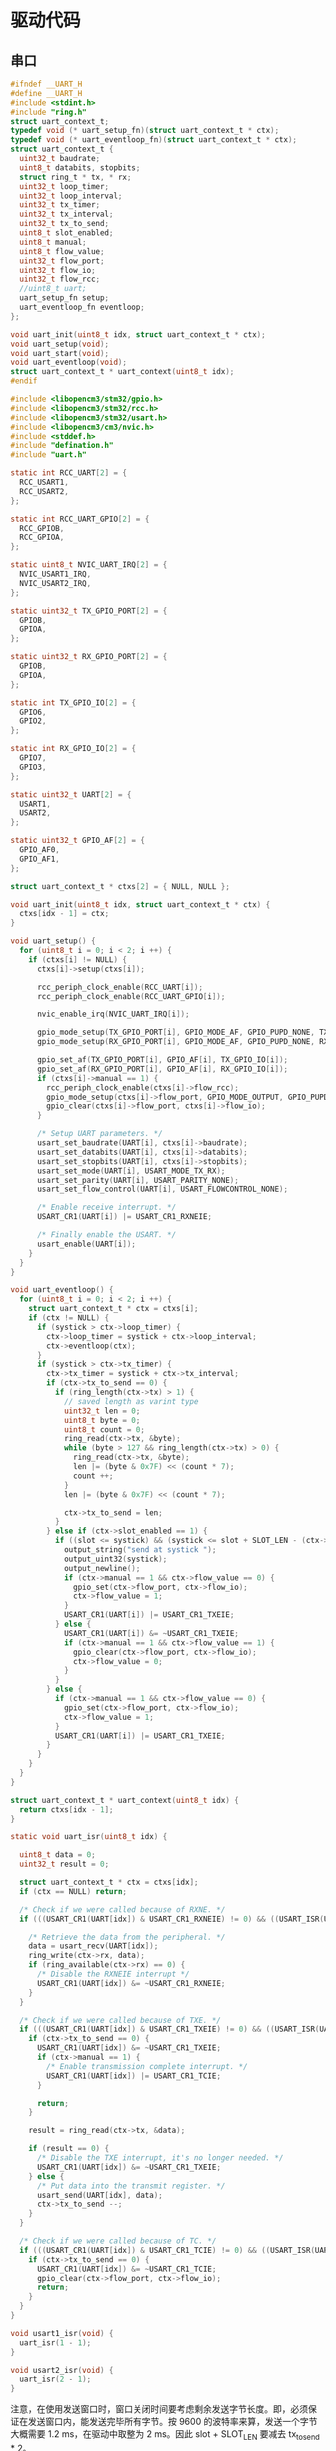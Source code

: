 #+STARTUP: indent

* 驱动代码
** 串口
#+begin_src c :tangle /dev/shm/eggos/uart.h
  #ifndef __UART_H
  #define __UART_H
  #include <stdint.h>
  #include "ring.h"
  struct uart_context_t;
  typedef void (* uart_setup_fn)(struct uart_context_t * ctx);
  typedef void (* uart_eventloop_fn)(struct uart_context_t * ctx);
  struct uart_context_t {
    uint32_t baudrate;
    uint8_t databits, stopbits;
    struct ring_t * tx, * rx;
    uint32_t loop_timer;
    uint32_t loop_interval;
    uint32_t tx_timer;
    uint32_t tx_interval;
    uint32_t tx_to_send;
    uint8_t slot_enabled;
    uint8_t manual;
    uint8_t flow_value;
    uint32_t flow_port;
    uint32_t flow_io;
    uint32_t flow_rcc;
    //uint8_t uart;
    uart_setup_fn setup;
    uart_eventloop_fn eventloop;
  };

  void uart_init(uint8_t idx, struct uart_context_t * ctx);
  void uart_setup(void);
  void uart_start(void);
  void uart_eventloop(void);
  struct uart_context_t * uart_context(uint8_t idx);
  #endif
#+end_src

#+begin_src c :tangle /dev/shm/eggos/uart.c
  #include <libopencm3/stm32/gpio.h>
  #include <libopencm3/stm32/rcc.h>
  #include <libopencm3/stm32/usart.h>
  #include <libopencm3/cm3/nvic.h>
  #include <stddef.h>
  #include "defination.h"
  #include "uart.h"

  static int RCC_UART[2] = {
    RCC_USART1,
    RCC_USART2,
  };

  static int RCC_UART_GPIO[2] = {
    RCC_GPIOB,
    RCC_GPIOA,
  };

  static uint8_t NVIC_UART_IRQ[2] = {
    NVIC_USART1_IRQ,
    NVIC_USART2_IRQ,
  };

  static uint32_t TX_GPIO_PORT[2] = {
    GPIOB,
    GPIOA,
  };

  static uint32_t RX_GPIO_PORT[2] = {
    GPIOB,
    GPIOA,
  };

  static int TX_GPIO_IO[2] = {
    GPIO6,
    GPIO2,
  };

  static int RX_GPIO_IO[2] = {
    GPIO7,
    GPIO3,
  };

  static uint32_t UART[2] = {
    USART1,
    USART2,
  };

  static uint32_t GPIO_AF[2] = {
    GPIO_AF0,
    GPIO_AF1,
  };

  struct uart_context_t * ctxs[2] = { NULL, NULL };

  void uart_init(uint8_t idx, struct uart_context_t * ctx) {
    ctxs[idx - 1] = ctx;
  }

  void uart_setup() {
    for (uint8_t i = 0; i < 2; i ++) {
      if (ctxs[i] != NULL) {
        ctxs[i]->setup(ctxs[i]);

        rcc_periph_clock_enable(RCC_UART[i]);
        rcc_periph_clock_enable(RCC_UART_GPIO[i]);

        nvic_enable_irq(NVIC_UART_IRQ[i]);

        gpio_mode_setup(TX_GPIO_PORT[i], GPIO_MODE_AF, GPIO_PUPD_NONE, TX_GPIO_IO[i]);
        gpio_mode_setup(RX_GPIO_PORT[i], GPIO_MODE_AF, GPIO_PUPD_NONE, RX_GPIO_IO[i]);

        gpio_set_af(TX_GPIO_PORT[i], GPIO_AF[i], TX_GPIO_IO[i]);
        gpio_set_af(RX_GPIO_PORT[i], GPIO_AF[i], RX_GPIO_IO[i]);
        if (ctxs[i]->manual == 1) {
          rcc_periph_clock_enable(ctxs[i]->flow_rcc);
          gpio_mode_setup(ctxs[i]->flow_port, GPIO_MODE_OUTPUT, GPIO_PUPD_NONE, ctxs[i]->flow_io);
          gpio_clear(ctxs[i]->flow_port, ctxs[i]->flow_io);
        }

        /* Setup UART parameters. */
        usart_set_baudrate(UART[i], ctxs[i]->baudrate);
        usart_set_databits(UART[i], ctxs[i]->databits);
        usart_set_stopbits(UART[i], ctxs[i]->stopbits);
        usart_set_mode(UART[i], USART_MODE_TX_RX);
        usart_set_parity(UART[i], USART_PARITY_NONE);
        usart_set_flow_control(UART[i], USART_FLOWCONTROL_NONE);

        /* Enable receive interrupt. */
        USART_CR1(UART[i]) |= USART_CR1_RXNEIE;

        /* Finally enable the USART. */
        usart_enable(UART[i]);
      }
    }
  }

  void uart_eventloop() {
    for (uint8_t i = 0; i < 2; i ++) {
      struct uart_context_t * ctx = ctxs[i];
      if (ctx != NULL) {
        if (systick > ctx->loop_timer) {
          ctx->loop_timer = systick + ctx->loop_interval;
          ctx->eventloop(ctx);
        }
        if (systick > ctx->tx_timer) {
          ctx->tx_timer = systick + ctx->tx_interval;
          if (ctx->tx_to_send == 0) {
            if (ring_length(ctx->tx) > 1) {
              // saved length as varint type
              uint32_t len = 0;
              uint8_t byte = 0;
              uint8_t count = 0;
              ring_read(ctx->tx, &byte);
              while (byte > 127 && ring_length(ctx->tx) > 0) {
                ring_read(ctx->tx, &byte);
                len |= (byte & 0x7F) << (count * 7);
                count ++;
              }
              len |= (byte & 0x7F) << (count * 7);

              ctx->tx_to_send = len;
            }
          } else if (ctx->slot_enabled == 1) {
            if ((slot <= systick) && (systick <= slot + SLOT_LEN - (ctx->tx_to_send << 1))) {
              output_string("send at systick ");
              output_uint32(systick);
              output_newline();
              if (ctx->manual == 1 && ctx->flow_value == 0) {
                gpio_set(ctx->flow_port, ctx->flow_io);
                ctx->flow_value = 1;
              }
              USART_CR1(UART[i]) |= USART_CR1_TXEIE;
            } else {
              USART_CR1(UART[i]) &= ~USART_CR1_TXEIE;
              if (ctx->manual == 1 && ctx->flow_value == 1) {
                gpio_clear(ctx->flow_port, ctx->flow_io);
                ctx->flow_value = 0;
              }
            }
          } else {
            if (ctx->manual == 1 && ctx->flow_value == 0) {
              gpio_set(ctx->flow_port, ctx->flow_io);
              ctx->flow_value = 1;
            }
            USART_CR1(UART[i]) |= USART_CR1_TXEIE;
          }
        }
      }
    }
  }

  struct uart_context_t * uart_context(uint8_t idx) {
    return ctxs[idx - 1];
  }

  static void uart_isr(uint8_t idx) {

    uint8_t data = 0;
    uint32_t result = 0;

    struct uart_context_t * ctx = ctxs[idx];
    if (ctx == NULL) return;

    /* Check if we were called because of RXNE. */
    if (((USART_CR1(UART[idx]) & USART_CR1_RXNEIE) != 0) && ((USART_ISR(UART[idx]) & USART_ISR_RXNE) != 0)) {

      /* Retrieve the data from the peripheral. */
      data = usart_recv(UART[idx]);
      ring_write(ctx->rx, data);
      if (ring_available(ctx->rx) == 0) {
        /* Disable the RXNEIE interrupt */
        USART_CR1(UART[idx]) &= ~USART_CR1_RXNEIE;
      }
    }

    /* Check if we were called because of TXE. */
    if (((USART_CR1(UART[idx]) & USART_CR1_TXEIE) != 0) && ((USART_ISR(UART[idx]) & USART_ISR_TXE) != 0)) {
      if (ctx->tx_to_send == 0) {
        USART_CR1(UART[idx]) &= ~USART_CR1_TXEIE;
        if (ctx->manual == 1) {
          /* Enable transmission complete interrupt. */
          USART_CR1(UART[idx]) |= USART_CR1_TCIE;
        }

        return;
      }

      result = ring_read(ctx->tx, &data);

      if (result == 0) {
        /* Disable the TXE interrupt, it's no longer needed. */
        USART_CR1(UART[idx]) &= ~USART_CR1_TXEIE;
      } else {
        /* Put data into the transmit register. */
        usart_send(UART[idx], data);
        ctx->tx_to_send --;
      }
    }

    /* Check if we were called because of TC. */
    if (((USART_CR1(UART[idx]) & USART_CR1_TCIE) != 0) && ((USART_ISR(UART[idx]) & USART_ISR_TC) != 0)) {
      if (ctx->tx_to_send == 0) {
        USART_CR1(UART[idx]) &= ~USART_CR1_TCIE;
        gpio_clear(ctx->flow_port, ctx->flow_io);
        return;
      }
    }
  }

  void usart1_isr(void) {
    uart_isr(1 - 1);
  }

  void usart2_isr(void) {
    uart_isr(2 - 1);
  }
#+end_src

注意，在使用发送窗口时，窗口关闭时间要考虑剩余发送字节长度。即，必须保
证在发送窗口内，能发送完毕所有字节。按 9600 的波特率来算，发送一个字节
大概需要 1.2 ms，在驱动中取整为 2 ms。因此 slot + SLOT_LEN 要减去
tx_to_send * 2。

** 锁控
#+begin_src c :tangle /dev/shm/eggos/lock.h
  #ifndef __LOCK_H
  #define __LOCK_H
  #include <stdint.h>

  void lock_setup(void);
  void lock_off(uint8_t cabin);
  void lock_on(uint8_t cabin);

  #endif
#+end_src
#+begin_src c :tangle /dev/shm/eggos/lock.c
  #include <libopencm3/stm32/rcc.h>
  #include <libopencm3/stm32/gpio.h>
  #include "lock.h"
  #include "defination.h"
  #include "repl.h"

  //static uint32_t ports[16] = {GPIOA, GPIOA, GPIOA, GPIOA, GPIOA, GPIOC, GPIOC, GPIOC, GPIOC, GPIOB, GPIOB, GPIOB, GPIOB, GPIOB, GPIOB, GPIOB};
  //static uint32_t ios[16] = {GPIO12, GPIO11, GPIO10, GPIO9, GPIO8, GPIO9, GPIO8, GPIO7, GPIO6, GPIO15, GPIO14, GPIO13, GPIO12, GPIO11, GPIO10, GPIO2};
  static uint32_t ports[16] = {GPIOB, GPIOB, GPIOB, GPIOB, GPIOB, GPIOB, GPIOB, GPIOC, GPIOC, GPIOC, GPIOC, GPIOA, GPIOA, GPIOA, GPIOA, GPIOA};
  static uint32_t ios[16] = {GPIO2, GPIO10, GPIO11, GPIO12, GPIO13, GPIO14, GPIO15, GPIO6, GPIO7, GPIO8, GPIO9, GPIO8, GPIO9, GPIO10, GPIO11, GPIO12};

  void lock_setup(void) {
    rcc_periph_clock_enable(RCC_GPIOA);
    rcc_periph_clock_enable(RCC_GPIOB);
    rcc_periph_clock_enable(RCC_GPIOC);
    for (uint8_t i = 0; i < 16; i ++) {
      gpio_mode_setup(ports[i], GPIO_MODE_OUTPUT, GPIO_PUPD_NONE, ios[i]);
      gpio_set_output_options(ports[i], GPIO_OTYPE_PP, GPIO_OSPEED_HIGH, ios[i]);
      gpio_clear(ports[i], ios[i]);
    }
  }

  void lock_off(uint8_t cabin) {
    gpio_set(ports[cabin], ios[cabin]);
    locking_off_cabins |= 1 << cabin;
    if (debug == 1) {
      output_uint32(systick);
      output_string(" lock-off ");
      output_uint32(cabin + 1);
      output_newline();
    }
  }

  void lock_on(uint8_t cabin) {
    gpio_clear(ports[cabin], ios[cabin]);
    locking_off_cabins &= ~(1 << cabin);
    if (debug == 1) {
      output_uint32(systick);
      output_string(" lock-on ");
      output_uint32(cabin + 1);
      output_newline();
    }
  }
#+end_src
** 红外检测

红外检测的原理：

1. 外部中断在下降沿被触发，检测状态机切换的检测状态

2. 每 10 ms 采集一次红外 GPIO 上的结果，送入状态机进行记录

3. 对已经采集到的数据用3位卷积的方式进行低通过滤，结果存入 value 中
   （最高2位无效）

4. 在 value 中，在最低位是 111 （最近 30 ms 都是高电位） 时，往前查找
   000111 特征值（低电位转化到高电位，时间足够长）。找打特征值就表明红
   外触发，否则属于干扰。

#+begin_src c :tangle /dev/shm/eggos/infrared.h
  #ifndef __INFRARED_H
  #define __INFRARED_H
  void infrared_setup(void);
  void infrared_eventloop(void);
  void infrared_timeout(uint8_t cabin);
  #endif
#+end_src
#+begin_src c :tangle /dev/shm/eggos/infrared.c
  #include <stdint.h>
  #include <libopencm3/stm32/rcc.h>
  #include <libopencm3/stm32/gpio.h>
  #include <libopencm3/cm3/nvic.h>
  #include <libopencm3/stm32/exti.h>
  #include "defination.h"
  #include "infrared.h"
  #include "lock.h"
  #include "repl.h"
  #include "utility.h"
  #include "egg-fsm.h"
  #include "egg-infrared-fsm.h"

  struct infrared_context {
    uint32_t state;
    uint32_t sequence;
    uint32_t timer;
  };

  static uint16_t exti_triggered = 0;
  static uint32_t extis[16] = {EXTI0, EXTI1, EXTI2, EXTI3, EXTI4, EXTI5, EXTI6, EXTI7, EXTI8, EXTI9, EXTI10, EXTI11, EXTI12, EXTI13, EXTI14, EXTI15};
  static uint32_t ports[16] = {GPIOC, GPIOC, GPIOD, GPIOB, GPIOB, GPIOB, GPIOF, GPIOF, GPIOB, GPIOB, GPIOC, GPIOC, GPIOC, GPIOA, GPIOA, GPIOA};
  static uint32_t ios[16] = {GPIO0, GPIO1, GPIO2, GPIO3, GPIO4, GPIO5, GPIO6, GPIO7, GPIO8, GPIO9, GPIO10, GPIO11, GPIO12, GPIO13, GPIO14, GPIO15};
  //static uint8_t exti_to_idx[16] = {14, 15, 8, 9, 10, 11, 1, 2, 12, 13, 5, 6, 7, 0, 3, 4};
  static uint8_t exti_to_idx[16] = {1, 0, 7, 6, 5, 4, 14, 13, 3, 2, 10, 9, 8, 15, 12, 11};
  //static uint8_t idx_to_exti[16] = {13, 6, 7, 14, 15, 10, 11, 12, 2, 3, 4, 5, 8, 9, 0, 1};
  static uint8_t idx_to_exti[16] = {1, 0, 9, 8, 5, 4, 3, 2, 12, 11, 10, 15, 14, 7, 6, 13};
  static struct infrared_context ctxs[16];

  void infrared_setup(void) {
    rcc_periph_clock_enable(RCC_GPIOA);
    rcc_periph_clock_enable(RCC_GPIOB);
    rcc_periph_clock_enable(RCC_GPIOC);
    rcc_periph_clock_enable(RCC_GPIOD);
    rcc_periph_clock_enable(RCC_GPIOF);

    /* enable syscfg :], or else changing exti source from GPIOA is impossible */
    rcc_periph_clock_enable(RCC_SYSCFG_COMP);

    for (uint8_t i = 0; i < 16; i ++) {
      gpio_mode_setup(ports[i], GPIO_MODE_INPUT, GPIO_PUPD_PULLUP, ios[i]);
      exti_select_source(extis[i], ports[i]);
      exti_set_trigger(extis[i], EXTI_TRIGGER_FALLING);
      exti_reset_request(extis[i]);
      exti_enable_request(extis[i]);

      bzero(&ctxs[i], sizeof(struct infrared_context));
      ctxs[i].sequence = 0xFFFFFFFF;
      ctxs[i].state = EGG_INFRARED_READY_STATE;
    }

    nvic_enable_irq(NVIC_EXTI0_1_IRQ);
    nvic_enable_irq(NVIC_EXTI2_3_IRQ);
    nvic_enable_irq(NVIC_EXTI4_15_IRQ);

  }

  uint32_t timer = 0;

  void infrared_eventloop(void) {
    uint8_t idx = 0;
    while (exti_triggered != 0) {
      if ((exti_triggered & (1 << idx)) != 0) {
        ctxs[idx].state = egg_infrared_transform_state(ctxs[idx].state, EGG_INFRARED_EXTI_EVENT, &idx);
        exti_triggered &= ~(1 << idx);
      }
      idx ++;
    }
    for (uint8_t i = 0; i < 16; i ++) {
    continue_loop:
      if (ctxs[i].state == EGG_INFRARED_CHECKING_STATE) {
        if (systick > ctxs[i].timer) {
          if (gpio_get(ports[idx_to_exti[i]], ios[idx_to_exti[i]]) == 0) {
            ctxs[i].state = egg_infrared_transform_state(ctxs[i].state, EGG_INFRARED_0_EVENT, &i);
          } else {
            ctxs[i].state = egg_infrared_transform_state(ctxs[i].state, EGG_INFRARED_1_EVENT, &i);
          }
          // calculate convolution (low-pass filter)
          uint32_t value = 0;
          for (int j = 32 - 3; j >= 0; j --) {
            value <<= 1;
            switch ((ctxs[i].sequence >> j) & 0x07) {
            case 3:
            case 5:
            case 6:
            case 7:
              value |= 1;
              break;
            default:
              break;
            }
          }

          // check
          if ((value & 0x07) == 0x07) { // it must be 111 now
            for (uint8_t k = 3; k < 32 - 3 - 6; k ++) {
              uint8_t slice = (value >> k) & 0x3F;
              if (((slice & 0x07) == 0x07) && (((slice >> 3) & 0x07) == 0) && ((value & (0xFFFFFFFF >> (32 - k))) != 0)) {
                // found sequence: 000111 and right sequence is 1.1...
                ctxs[i].state = egg_infrared_transform_state(ctxs[i].state, EGG_INFRARED_DETECTED_EVENT, &i);
                goto continue_loop;
              }
            }
          }
        }
      }
    }
  }

  void infrared_timeout(uint8_t idx) {
    ctxs[idx].state = egg_infrared_transform_state(ctxs[idx].state, EGG_INFRARED_TIMEOUT_EVENT, &idx);
  }

  void egg_infrared_do_action(enum EGG_INFRARED_ACTION action, void * data) {
    uint8_t idx = * (uint8_t *) data;

    switch (action) {
    case EGG_INFRARED_INIT_ACTION:
      ctxs[idx].sequence = 0xFFFFFFFF;
      ctxs[idx].timer = systick + 10; // interval of 10 ms
      break;
    case EGG_INFRARED_SET_0_ACTION:
      ctxs[idx].sequence <<= 1;
      ctxs[idx].timer = systick + 10; // interval of 10 ms
      break;
    case EGG_INFRARED_SET_1_ACTION:
      ctxs[idx].sequence <<= 1;
      ctxs[idx].sequence |= 0x01;
      ctxs[idx].timer = systick + 10; // interval of 10 ms
      break;
    case EGG_INFRARED_TRIGGER_ACTION:
      egg_states[idx] = egg_transform_state(egg_states[idx], EGG_INFRARED_TRIGGERED_EVENT, &idx);
      if (debug == 1) {
        output_uint32(systick);
        output_string(" Infrared ");
        output_uint32(idx + 1);
        output_string(" triggered\r\n");
      }
      break;
    }
  }

  void exti0_1_isr(void) {
    if (exti_get_flag_status(EXTI0)) {
      exti_triggered |= (1 << exti_to_idx[0]);
      exti_reset_request(EXTI0);
    }
    if (exti_get_flag_status(EXTI1)) {
      exti_triggered |= (1 << exti_to_idx[1]);
      exti_reset_request(EXTI1);
    }
  }

  void exti2_3_isr(void) {
    if (exti_get_flag_status(EXTI2)) {
      exti_triggered |= (1 << exti_to_idx[2]);
      exti_reset_request(EXTI2);
    }
    if (exti_get_flag_status(EXTI3)) {
      exti_triggered |= (1 << exti_to_idx[3]);
      exti_reset_request(EXTI3);
    }
  }

  void exti4_15_isr(void) {
    for (uint8_t i = 4; i < 16; i ++) {
      if (exti_get_flag_status(extis[i])) {
        exti_triggered |= (1 << exti_to_idx[i]);
        exti_reset_request(extis[i]);
      }
    }
  }
#+end_src

注意：

1. EXTI 和 GPIO 是一一对应关系，EXTI0 只能由 PX0 触发。

2. 如果要 GPIOA 以外的 IO 口都能触发外部中断，必须使能 RCC_SYSCFG_COMP。

** 音频

#+begin_src c :tangle /dev/shm/eggos/speaker.h
  #ifndef _SPEAKER_H
  #define _SPEAKER_H
  #include <stdint.h>
  void speaker_setup(void);
  void speaker_eventloop(void);
  void speaker_play(uint16_t idx);
  void speaker_volume(uint8_t vol);
  #endif
#+end_src

#+begin_src c :tangle /dev/shm/eggos/speaker.c
  #include <libopencm3/stm32/rcc.h>
  #include <libopencm3/stm32/gpio.h>
  #include <libopencm3/stm32/timer.h>
  #include <libopencm3/cm3/nvic.h>
  #include "speaker.h"
  #include "defination.h"
  #include "utility.h"
  #include "ring.h"
  #include "repl.h"

  #define SPEAKER_TIM_RCC     RCC_TIM2
  #define SPEAKER_GPIO_RCC    RCC_GPIOA
  #define SPEAKER_TIM         TIM2
  #define SPEAKER_TIM_RST     RST_TIM2
  #define SPEAKER_PORT        GPIOA
  #define SPEAKER_IO          GPIO1
  #define SPEAKER_NVIC_IRQ    NVIC_TIM2_IRQ

  #define SPEAKER_BUFFER_BITSIZE 4

  struct ring_t speaker_tx;
  uint8_t speaker_tx_buffer[2 << (SPEAKER_BUFFER_BITSIZE - 1)];

  static volatile uint8_t count_to_send = 0; // count of bit to send
  static volatile uint16_t data = 0;

  static void speaker_write(uint8_t byte) {
    while (count_to_send != 0);
    data = ((((uint16_t)byte) << 1) | 0x0200);
    count_to_send = 10;
  }

  void speaker_setup(void) {

    ring_init(&speaker_tx, speaker_tx_buffer, SPEAKER_BUFFER_BITSIZE);

    rcc_periph_clock_enable(SPEAKER_TIM_RCC);
    rcc_periph_clock_enable(SPEAKER_GPIO_RCC);

    gpio_mode_setup(SPEAKER_PORT, GPIO_MODE_OUTPUT, GPIO_PUPD_PULLUP, SPEAKER_IO);
    gpio_set_output_options(SPEAKER_PORT, GPIO_OTYPE_PP, GPIO_OSPEED_HIGH, SPEAKER_IO);

    /* Reset TIM2 peripheral to defaults. */
    rcc_periph_reset_pulse(SPEAKER_TIM_RST);

    timer_set_mode(SPEAKER_TIM, TIM_CR1_CKD_CK_INT, TIM_CR1_CMS_EDGE, TIM_CR1_DIR_UP);

    timer_set_prescaler(SPEAKER_TIM, 499);

    timer_set_period(SPEAKER_TIM, 9);

    /* Enable TIM2 interrupt. */

    nvic_enable_irq(SPEAKER_NVIC_IRQ);
    timer_enable_update_event(SPEAKER_TIM); /* default at reset! */
    timer_enable_irq(SPEAKER_TIM, TIM_DIER_UIE);
    timer_enable_counter(SPEAKER_TIM);

    speaker_volume(15);
    speaker_volume(15);
  }

  void speaker_play(uint16_t idx) {
    uint8_t cmd[] = { 0x7E, 0x05, 0x41, 0x00, 0x00, 0x00, 0xEF };
    cmd[3] = (idx >> 8) & 0xFF;
    cmd[4] = (idx >> 0) & 0xFF;
    cmd[5] = cmd[1] ^ cmd[2] ^ cmd[3] ^ cmd[4];
    ring_write_array(&speaker_tx, cmd, 0, 7);
    if (debug == 1) {
      output_uint32(systick);
      output_string(" play ");
      output_uint32(idx);
      output_newline();
    }
  }

  void speaker_volume(uint8_t vol) {
    uint8_t cmd[] = { 0x7E, 0x04, 0x31, 0x00, 0x00, 0xEF };
    cmd[3] = vol;
    cmd[4] = cmd[1] ^ cmd[2] ^ cmd[3];
    ring_write_array(&speaker_tx, cmd, 0, 6);
    if (debug == 1) {
      output_uint32(systick);
      output_string(" volume ");
      output_uint32(vol);
      output_newline();
    }
  }

  void speaker_eventloop(void) {
    if (ring_length(&speaker_tx) > 0) {
      uint8_t byte = 0;
      if (ring_read(&speaker_tx, &byte) != 0) {
        speaker_write(byte);
      }
    }
  }

  void tim2_isr(void) {
    if (TIM_SR(SPEAKER_TIM) & TIM_SR_UIF) {
      if (count_to_send == 0) {
        TIM_SR(SPEAKER_TIM) &= ~TIM_SR_UIF;
        return;
      }
      if ((data & 0x01) == 0) {
        gpio_clear(SPEAKER_PORT, SPEAKER_IO);
      } else {
        gpio_set(SPEAKER_PORT, SPEAKER_IO);
      }
      data >>= 1;
      count_to_send --;
      TIM_SR(SPEAKER_TIM) &= ~TIM_SR_UIF;
    }
  }
#+end_src
** GPIO
控制灯光
#+begin_src c :tangle /dev/shm/eggos/gpio.h
  #ifndef __GPIO_H
  #define __GPIO_H
  #include <stdint.h>

  void gpio_setup(void);
  void gpio_exclamation_mark(uint8_t gpio);

  #endif
#+end_src
#+begin_src c :tangle /dev/shm/eggos/gpio.c
  #include <libopencm3/stm32/rcc.h>
  #include <libopencm3/stm32/gpio.h>
  #include "gpio.h"

  static uint32_t ports[4] = {GPIOC, GPIOC, GPIOB, GPIOB};
  static uint32_t ios[4] = {GPIO4, GPIO5, GPIO0, GPIO1};

  void gpio_setup() {
    rcc_periph_clock_enable(RCC_GPIOB);
    rcc_periph_clock_enable(RCC_GPIOC);
    for (uint8_t i = 0; i < 4; i ++) {
      gpio_mode_setup(ports[i], GPIO_MODE_OUTPUT, GPIO_PUPD_NONE, ios[i]);
      gpio_set(ports[i], ios[i]);
    }
  }

  void gpio_exclamation_mark(uint8_t gpio) {
    for (uint8_t i = 0; i < 4; i ++) {
      if ((gpio & (1 << i)) != 0) {
        gpio_clear(ports[i], ios[i]);
      } else {
        gpio_set(ports[i], ios[i]);
      }
    }
  }
#+end_src
** LED
#+begin_src c :tangle /dev/shm/eggos/led.h
  #ifndef __LED_H
  #define __LED_H

  void led_setup(void);
  void led_on(void);
  void led_off(void);
  #endif
#+end_src
#+begin_src c :tangle /dev/shm/eggos/led.c
  #include <libopencm3/stm32/rcc.h>
  #include <libopencm3/stm32/gpio.h>
  #include "led.h"

  #define LED_RCC             RCC_GPIOF
  #define LED_PORT            GPIOF
  #define LED_IO              GPIO5

  void led_setup() {
    rcc_periph_clock_enable(LED_RCC);
    gpio_mode_setup(LED_PORT, GPIO_MODE_OUTPUT, GPIO_PUPD_NONE, LED_IO);
    led_off();
  }

  void led_on() {
    gpio_clear(LED_PORT, LED_IO);
  }

  void led_off() {
    gpio_set(LED_PORT, LED_IO);
  }
#+end_src
